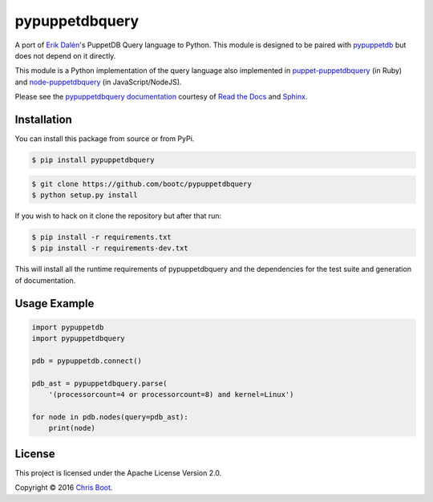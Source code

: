 pypuppetdbquery
===============

.. image:: https://travis-ci.org/bootc/pypuppetdbquery.svg?branch=master
    :target: https://travis-ci.org/bootc/pypuppetdbquery
    :alt: Build Statue
.. image:: https://codecov.io/gh/bootc/pypuppetdbquery/branch/master/graph/badge.svg
    :target: https://codecov.io/gh/bootc/pypuppetdbquery
    :alt: Code Coverage
.. image:: https://readthedocs.org/projects/pypuppetdbquery/badge/?version=latest
    :target: http://pypuppetdbquery.readthedocs.io/en/latest/?badge=latest
    :alt: Documentation Status

A port of `Erik Dalén <https://github.com/dalen>`__'s PuppetDB Query language
to Python. This module is designed to be paired with
`pypuppetdb <https://github.com/voxpupuli/pypuppetdb>`__ but does not depend on
it directly.

This module is a Python implementation of the query language also implemented
in `puppet-puppetdbquery <https://github.com/dalen/puppet-puppetdbquery>`__ (in
Ruby) and `node-puppetdbquery
<https://github.com/dalen/node-puppetdbquery>`__ (in JavaScript/NodeJS).

Please see the `pypuppetdbquery documentation
<http://pypuppetdbquery.readthedocs.io/en/latest/?badge=latest>`__ courtesy of
`Read the Docs <https://readthedocs.org/>`__ and `Sphinx
<http://www.sphinx-doc.org/en/stable/>`__.

Installation
------------

You can install this package from source or from PyPi.

.. code-block:: bash

    $ pip install pypuppetdbquery

.. code-block:: bash

    $ git clone https://github.com/bootc/pypuppetdbquery
    $ python setup.py install

If you wish to hack on it clone the repository but after that run:

.. code-block:: bash

    $ pip install -r requirements.txt
    $ pip install -r requirements-dev.txt

This will install all the runtime requirements of pypuppetdbquery and
the dependencies for the test suite and generation of documentation.

Usage Example
-------------

.. code:: python

    import pypuppetdb
    import pypuppetdbquery

    pdb = pypuppetdb.connect()

    pdb_ast = pypuppetdbquery.parse(
        '(processorcount=4 or processorcount=8) and kernel=Linux')

    for node in pdb.nodes(query=pdb_ast):
        print(node)

License
-------

This project is licensed under the Apache License Version 2.0.

Copyright © 2016 `Chris Boot <http://github.com/bootc>`__.
